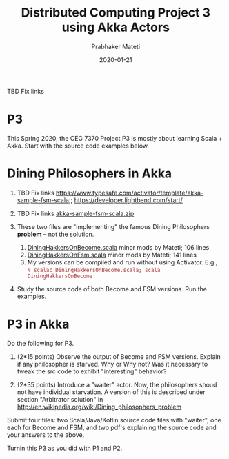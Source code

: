 # -*- mode: org -*-
#+Date: 2020-01-21
#+TITLE: Distributed Computing Project 3 using Akka Actors
#+AUTHOR: Prabhaker Mateti
#+DESCRIPTION: Mateti's Distributed Computing
#+BIND: org-html-preamble-format (("en" "%d | <a href=\"../../\">../../</a>"))
#+BIND: org-html-postamble-format (("en" "<hr size=1>Copyright &copy; 2020 &bull; <a href=mailto:pmateti@iiitd.ac.in>pmateti@iiitd.ac.in</a> &bull; %d"))
#+HTML_LINK_HOME: ../../Top/index.html
#+HTML_LINK_UP: ../
#+HTML_HEAD: <style> P, LI {TBDtext-align: justify} code {color: brown;} @media screen {BODY {margin: 10%} }</style>
#+STARTUP:showeverything
#+OPTIONS: toc:0


TBD Fix links

* P3 

This Spring 2020, the CEG 7370 Project P3 is mostly about learning
Scala + Akka.  Start with the source code examples below.

* Dining Philosophers in Akka

1. TBD Fix links https://www.typesafe.com/activator/template/akka-sample-fsm-scala;; https://developer.lightbend.com/start/
1. TBD Fix links [[https://www.typesafe.com/activator/template/bundle/akka-sample-fsm-scala][akka-sample-fsm-scala.zip]]

1. These two files are "implementing" the famous Dining Philosophers
   *problem* -- not the solution.

   1. [[../Lectures/Actors+Akka+Scala/scalaExamples/DiningHakkersOnBecome.scala.html][DiningHakkersOnBecome.scala]] minor mods by Mateti; 106 lines
   1. [[../Lectures/Actors+Akka+Scala/scalaExamples/DiningHakkersOnFsm.scala.html][DiningHakkersOnFsm.scala]] minor mods by Mateti; 141 lines
   1. My versions can be compiled and run without using Activator.
      E.g.,\\
      =% scalac DiningHakkersOnBecome.scala; scala DiningHakkersOnBecome=
1. Study the source code of both Become and FSM versions.  Run the
   examples.  


* P3 in Akka

Do the following for P3.


1. (2*15 points) Observe the output of Become and FSM versions.
   Explain if any philosopher is starved.  Why or Why not?  Was it
   necessary to tweak the src code to exhibit "interesting" behavior?

1. (2*35 points) Introduce a "waiter" actor.  Now, the philosophers
   shoud not have individual starvation.  A version of this is
   described under section "Arbitrator solution" in
   http://en.wikipedia.org/wiki/Dining_philosophers_problem

Submit four files: two Scala/Java/Kotlin source code files with
"waiter", one each for Become and FSM, and two pdf's explaining the
source code and your answers to the above.

Turnin this P3 as you did with P1 and P2.


# * End
# Local variables:
# after-save-hook: org-html-export-to-html
# end:
